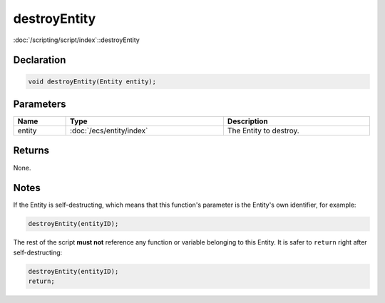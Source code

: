 destroyEntity
=============

:doc:`/scripting/script/index`::destroyEntity

Declaration
-----------

.. code-block:: cpp

	void destroyEntity(Entity entity);

Parameters
----------

.. list-table::
	:width: 100%
	:header-rows: 1
	:class: code-table

	* - Name
	  - Type
	  - Description
	* - entity
	  - :doc:`/ecs/entity/index`
	  - The Entity to destroy.

Returns
-------

None.

Notes
-----

If the Entity is self-destructing, which means that this function's parameter is the Entity's own identifier, for example:

.. code-block:: cpp

	destroyEntity(entityID);

The rest of the script **must not** reference any function or variable belonging to this Entity. It is safer to ``return`` right after self-destructing:

.. code-block:: cpp

	destroyEntity(entityID);
	return;
